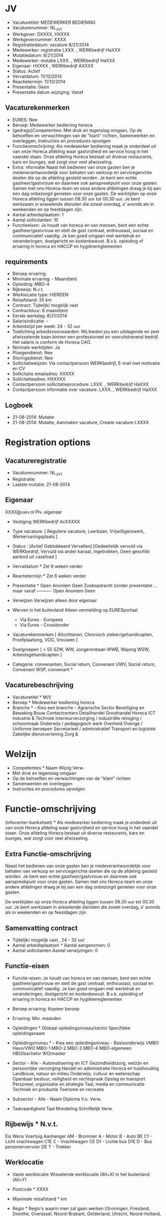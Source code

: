 * JV
- Vacaturetitel: MEDEWERKER BEDIENING 
- Vacaturenummer: NL_JV_1
- Werkgever: DXXXX, HXXXX
- Werkgevernummer: XXXX
- Registratiedatum: vacature 8/21/2014
- Medewerker: registratie LXXX. , WERKbedrijf HaXXX
- Mutatiedatum: 8/21/2014
- Medewerker: mutatie LXXX. , WERKbedrijf HaXXX
- Eigenaar: HXXXX , WERKbedrijf AXXXX
- Status: Actief
- Vervaldatum: 11/13/2014
- Reactietermijn: 11/13/2014
- Presentatie: Geen
- Presentatie datum wijziging: Vanaf

** Vacaturekenmerken	
- EURES: Nee
- Beroep: Medewerker bediening horeca
- (gedrags)Competenties: Met druk en tegenslag omgaan, Op de behoeften en verwachtingen van de "klant" richten, Samenwerken en overleggen, Instructies en procedures opvolgen
- Functieomschrijving: Als medewerker bediening maak je onderdeel uit van onze Horeca afdeling waar gastvrijheid en service hoog in het vaandel staan. Onze afdeling Horeca bestaat uit diverse restaurants, bars en lounges, wat zorgt voor veel afwisseling.
- Extra: nformatie		Naast het bedienen van onze gasten ben je medeverantwoordelijk voor behalen van verkoop en servicegerichte doelen die op de afdeling gesteld worden. Je bent een echte gastheer/gastvrouw en daarmee ook aanspreekpunt voor onze gasten. Samen met ons Horeca-team en onze andere afdelingen draag je bij aan een dag onbezorgd genieten voor onze gasten. De werktijden op onze Horeca afdeling liggen tussen 08.30 uur tot 00.30 uur. Je bent werkzaam in wisselende diensten die zowel overdag, s’ avonds als in weekenden en op feestdagen zijn.
- Aantal arbeidsplaatsen: 1
- Aantal sollicitanten: 10
- Functieeisen: Je houdt van horeca en van mensen, bent een echte gastheer/gastvrouw en stelt de gast centraal, enthousiast, sociaal en communicatief vaardig. Je kan goed omgaan met werkdruk en veranderingen, doelgericht en kostenbewust. B.v.k. opleiding of ervaring in horeca en HACCP en hygiënereglementen
** requirements
- Beroep ervaring:		
- Minimale ervaring:		- Maand(en)
- Opleiding:		MBO-4
- Rijbewijs:		N.v.t.
- Werklocatie type:		HIERDEN
- Reisafstand:		35 km
- Contract:		Tijdelijk/ mogelijk vast
- Contractduur:		6 maand(en)
- Eerste werkdag:		8/21/2014
- Salarisindicatie:		--
- Arbeidstijd per week:		24 - 32 uur
- Toelichting arbeidsvoorwaarden:		Wij bieden jou een uitdagende en zeer afwisselende baan binnen een professioneel en vooruitstrevend bedrijf. Het salaris is conform de Horeca CAO.
- Normale werktijden:		Ja
- Ploegendienst: Nee
- Storingsdienst: Nee
- Sollicitatiewijzen: Via contactpersoon WERKbedrijf, E-mail met motivatie en CV
- Sollicitatie emailadres:		XXXXX
- Sollicitatieadres:		HXXXXX
- Contactpersoon sollicitatieprocedure:		LXXX. , WERKbedrijf HaXXX
- Contactpersoon informatie over vacature:		LXXX. , WERKbedrijf HaXXX
** Logboek		
- 21-08-2014:	Mutatie	
- 21-08-2014:	Mutatie, Aanmaken vacature, Creatie vacature LXXXX
* Registration options
** Vacatureregistratie
- Vacaturenummer:  NL_JV_1
- Registratie: 
- Laatste mutatie:   21-08-2014 
** Eigenaar    
XXXX@uwv.nl
Plv. eigenaar
 
- Vestiging WERKbedrijf AcXXXXX
- Type vacature:    [ Reguliere vacature, Leerbaan, Vrijwilligerswerk, Werkervaringsplaats ]
 
- Status : [Actief Geblokkeerd Vervallen]   [Gedeeltelijk vervuld via WERKbedrijf, Vervuld via ander kanaal, Ingetrokken, Geen geschikt aanbod uit caseload ]   
- Vervaldatum *  Zet 6 weken verder  
- Reactietermijn *  Zet 6 weken verder  
- Presentatie *  Open Anoniem Geen Zoekopdracht zonder presentatie  
    ... maar   vanaf     ---------- Open Anoniem Geen  
- Verwijzen     Verwijzen alleen door eigenaar  
- Werven in het buitenland    Alleen vermelding op EURESportaal  
     - Via Eures - Europees  
     - Via Eures - Crossborder  
- Vacaturekenmerken [ Allochtonen,   Chronisch zieken/gehandicapten,  Proefplaatsing,   VOG,  Vrouwen ]
 
- Doelgroepen     [ > 55 SZW,   WW,  Jongerenbaan   WWB, Wajong   WSW, Arbeidsgehandicapten ]
 
- Categorie: convenanten, Social return, Convenant UWV, Social return, Convenant WSP, convenant *   

** Vacaturebeschrijving
- Vacaturetitel *    M/V  
- Beroep * Medewerker bediening horeca   
- Branche * - Kies een branche - Agrarische Sector Beveiliging en Bewaking Bouw Contactcenters Detailhandel Groothandel Horeca ICT Industrie & Techniek Interieurverzorging / industriële reiniging / schoonmaak Onderwijs / pedagogisch werk Overheid Overige / Uniforme beroepen Secretarieel / administratief Transport en logistiek Zakelijke dienstverlening Zorg & 

* Welzijn  
- Competenties *  Naam Wijzig Verw. 
- Met druk en tegenslag omgaan      
- Op de behoeften en verwachtingen van de "klant" richten      
- Samenwerken en overleggen      
- Instructies en procedures opvolgen      
 
* Functie-omschrijving 
(infocenter-banksheet)  * Als medewerker bediening maak je onderdeel uit van onze Horeca afdeling waar gastvrijheid en service hoog in het vaandel staan. Onze afdeling Horeca bestaat uit diverse restaurants, bars en lounges, wat zorgt voor veel afwisseling. 
 

** Extra Functie-omschrijving
Naast het bedienen van onze gasten ben je medeverantwoordelijk voor behalen van verkoop en servicegerichte doelen die op de afdeling gesteld worden. Je bent een echte gastheer/gastvrouw en daarmee ook aanspreekpunt voor onze gasten. Samen met ons Horeca-team en onze andere afdelingen draag je bij aan een dag onbezorgd genieten voor onze gasten.

De werktijden op onze Horeca afdeling liggen tussen 08.30 uur tot 00.30 uur. Je bent werkzaam in wisselende diensten die zowel overdag, s’ avonds als in weekenden en op feestdagen zijn.
 
 
** Samenvatting contract
- Tijdelijk/ mogelijk vast , 24 - 32 uur  
- Aantal arbeidsplaatsen *     Aantal aangenomen: 0  
- Aantal sollicitanten       Aantal verwijzingen: 0  

** Functie-eisen
- Functie-eisen:    Je houdt van horeca en van mensen, bent een echte gastheer/gastvrouw en stelt de gast centraal, enthousiast, sociaal en communicatief vaardig. Je kan goed omgaan met werkdruk en veranderingen, doelgericht en kostenbewust. B.v.k. opleiding of ervaring in horeca en HACCP en hygiënereglementen 
 
- Beroep ervaring:   Kopieer beroep  
- Ervaring:   Min.  maanden 
 
- Opleidingen *  Globaal opleidingsniveau/sector    Specifieke opleidingsnaam    
- Opleidingsniveau * - Kies een opleidingsniveau - Basisonderwijs VMBO Havo/VWO MBO-1 MBO-2 MBO-3 MBO-4 MBO-algemeen HBO/bachelor WO/master  
- Sector  - Alle - Automatisering en ICT Gezondheidszorg, welzijn en persoonlijke verzorging Handel en administratie Horeca en huishouding Landbouw, natuur en milieu Onderwijs, cultuur en wetenschap Openbaar bestuur, veiligheid en rechtspraak Opslag en transport Personeel, organisatie en strategie Taal, media en communicatie Techniek en productie Toerisme en recreatie  

- Subsector  - Alle -  
   Naam Diploma V.o. Verw. 
 
- Taalvaardigheid  Taal Mondeling Schriftelijk Verw. 
 
** Rijbewijs  *  N.v.t.    
Eis    Wens   
Voertuig   Aanhanger   
  AM - Brommer     
  A - Motor     
  B - Auto   BE 
  C1 - Licht vrachtwagen   C1E 
  C - Vrachtwagen   CE 
  D1 - Lichte bus   D1E 
  D - Bus personenvervoer   DE 
  T - Trekker     
 

** Werklocatie
- Vaste werklocatie  Wisselende werklocatie (Alt+X)  In het buitenland (Alt+Y)  
- Postcode  *   XXXX 
- Maximale reisafstand *  km  
- Regio * Regio's waarin men zal gaan werken [Groningen, Friesland, Drenthe, Overijssel, Noord-Brabant, Gelderland, Utrecht, Noord-Holland, Zuid-Holland, Zeeland, Limburg, Flevoland]  
  
- Land * - Kies een land - België Duitsland Nederland Afghanistan Albanië Algerije Amerikaans Samoa Amerikaanse Maagdeneilanden Andorra Angola Anguilla Antarctica Antigua en Barbuda Argentinië Armenië Aruba Australië Azerbeidzjan Bahamas Bahrein Bangladesh Barbados België Belize Benin Bermuda Britse Maagdeneilanden Bhutan Bolivia Bosnië-Herzegovina Botswana Bouvet Island Brazilië British Indian Ocean Territory Brunei Darussalam Bulgarije Burkina Faso Burundi Cambodja Canada Centraal-Afrikaanse Republiek Chili China Christmas Island Cocos Eilanden Colombia Comoros Republiek Congo Democratische Republiek Congo Cook Eilanden Costa Rica Cuba Cyprus Denemarken Djibouti Dominica Dominicaanse Republiek Duitsland Ecuador Egypte El Salvador Equatoriaal Guinea Eritrea Estland Ethiopië Falkland Eilanden Faroer Eilanden Fiji Filipijnen Finland Frankrijk Frans Guyana Frans Polynesië Franse Zuidelijke Territories Gabon Gambia Georgië Ghana Gibraltar Griekenland Groenland Grenada Guadeloupe Guam Guatemala Guinea Guinea-Bissau Guyana Haiti Heard Eiland en McDonald Eilanden Honduras Hongkong Hongarije IJsland India Indonesië Iran Irak Ierland Isle of Man Israël Italië Ivoorkust Jamaica Japan Jordanië Kaap Verdische eilanden Kaaiman eilanden Kameroen Kazachstan Kenia Kiribati Kroatië Noord-Korea Koeweit Kirgizië Laos Letland Libanon Lesotho Liberia Libië Liechtenstein Litouwen Groothertogdom Luxemburg Macao Macedonië Madagaskar Malawi Maleisië Malediven Mali Malta Marshall Eilanden Martinique Mauritanië Mauritius Mayotte Mexico Micronesië Republiek Moldavië Monaco Mongolië Montserrat Marokko Mozambique Myanmar Namibië Nauru Nepal Nederland Nederlandse Antillen Nieuw-Caledonië Nieuw-Zeeland Nicaragua Republiek Niger Nigeria Niue Norfolk Eiland Noordelijke Mariana Eilanden Noorwegen Oman Oeganda Oekraïne Oezbekistan Oostenrijk Pakistan Palau Palestina Panama Papua Nieuw Guinea Paraguay Peru Pitcairn Polen Portugal Puerto Rico Qatar Reunion Roemenië Russische Federatie Rwanda Sint Helena Sint Kitts en Nevis Santa Lucia Sint Pierre en Miquelon Sint Vincent en Grenada Samoa San Marino Sao Tome en Principe Saoedi-Arabië Senegal Servië en Montenegro Seychellen Sierra Leone Singapore Slowakije Slovenië Solomon Eilanden Somalië Sandwich Eilanden Spanje Sri Lanka Soedan Suriname Svalbard en Jan Mayen Swaziland Syrië Taiwan Tadzjikistan Tanzania Thailand Timor Leste Togo Tokelau Tonga Trinidad en Tobago Tsjaad Tsjechië Tunesië Turkije Turkmenistan Turks en Caicos Eilanden Tuvalu Verenigde Arabische Emiraten Verenigd Koninkrijk Verenigde Staten United States Minor Outlying Eilanden Uruguay Vanuatu Vaticaanstad Venezuela Vietnam Wallis en Futuna Wit-Rusland Westelijke Sahara Jemen Zambia Zimbabwe Zuid-Afrika Zuid-Korea Zweden Zwitserland  

Straat       
Postcode    
Plaats    

